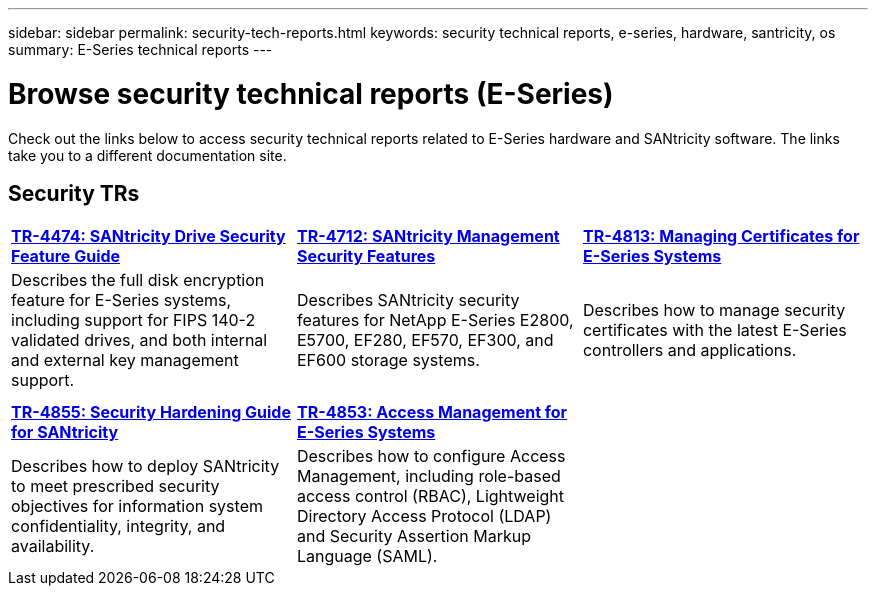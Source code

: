 ---
sidebar: sidebar
permalink: security-tech-reports.html
keywords: security technical reports, e-series, hardware, santricity, os
summary: E-Series technical reports
---

= Browse security technical reports (E-Series)
:icons: font
:imagesdir: ./media/

[.lead]
Check out the links below to access security technical reports related to E-Series hardware and SANtricity software. The links take you to a different documentation site.

== Security TRs

[%rotate, grid="none", frame="none", cols="9,9,9",]
|===
|https://www.netapp.com/pdf.html?item=/media/17162-tr4474pdf.pdf[*TR-4474:
SANtricity Drive Security Feature Guide*]
|https://www.netapp.com/pdf.html?item=/media/17079-tr4712pdf.pdf[*TR-4712:
SANtricity Management Security Features*]
|https://www.netapp.com/pdf.html?item=/media/17218-tr4813pdf.pdf[*TR-4813:
Managing Certificates for E-Series Systems*]
|Describes the full disk encryption feature for E-Series systems,
including support for FIPS 140-2 validated drives, and both internal and
external key management support. |Describes SANtricity security features
for NetApp E-Series E2800, E5700, EF280, EF570, EF300, and EF600 storage
systems. |Describes how to manage security certificates with the latest E-Series controllers and applications.

| | |

| | |

|https://www.netapp.com/pdf.html?item=/media/19422-tr-4855.pdf[*TR-4855:
Security Hardening Guide for SANtricity*]
|https://www.netapp.com/media/19404-tr-4853.pdf[*TR-4853: Access
Management for E-Series Systems*] |
|Describes how to deploy SANtricity to meet prescribed security
objectives for information system confidentiality, integrity, and
availability. |Describes how to configure Access Management, including
role-based access control (RBAC), Lightweight Directory Access Protocol
(LDAP) and Security Assertion Markup Language (SAML). |
|===
